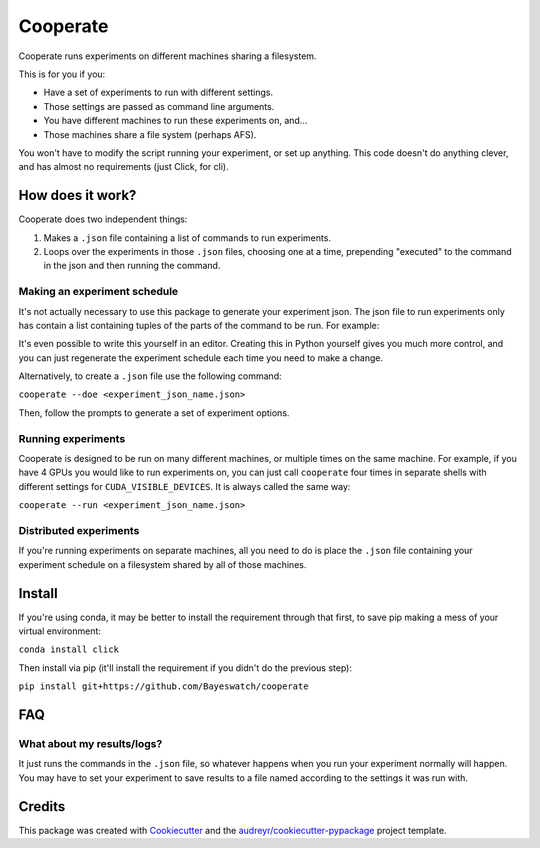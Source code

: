 =========
Cooperate
=========


Cooperate runs experiments on different machines sharing a filesystem.

This is for you if you:

* Have a set of experiments to run with different settings.
* Those settings are passed as command line arguments.
* You have different machines to run these experiments on, and...
* Those machines share a file system (perhaps AFS).

You won't have to modify the script running your experiment, or set up
anything. This code doesn't do anything clever, and has almost no requirements
(just Click, for cli).

How does it work?
-----------------

Cooperate does two independent things:

1. Makes a ``.json`` file containing a list of commands to run experiments.
2. Loops over the experiments in those ``.json`` files, choosing one at a time,
   prepending "executed" to the command in the json and then running the
   command.

Making an experiment schedule
~~~~~~~~~~~~~~~~~~~~~~~~~~~~~

It's not actually necessary to use this package to generate your experiment
json. The json file to run experiments only has contain a list containing
tuples of the parts of the command to be run. For example:

.. codeblock:: json
  [
    ["python", "main.py", "--lr", "0.1"],
    ["python", "main.py", "--lr", "0.2"],
  ]

It's even possible to write this yourself in an editor. Creating this in Python
yourself gives you much more control, and you can just regenerate the
experiment schedule each time you need to make a change.

Alternatively, to create a ``.json`` file use the following command:

``cooperate --doe <experiment_json_name.json>``

Then, follow the prompts to generate a set of experiment options.

Running experiments
~~~~~~~~~~~~~~~~~~~

Cooperate is designed to be run on many different machines, or multiple times
on the same machine. For example, if you have 4 GPUs you would like to run
experiments on, you can just call ``cooperate`` four times in separate shells
with different settings for ``CUDA_VISIBLE_DEVICES``. It is always called the
same way:

``cooperate --run <experiment_json_name.json>``

Distributed experiments
~~~~~~~~~~~~~~~~~~~~~~~

If you're running experiments on separate machines, all you need to do is place
the ``.json`` file containing your experiment schedule on a filesystem shared
by all of those machines.

Install
--------

If you're using conda, it may be better to install the requirement through that
first, to save pip making a mess of your virtual environment:

``conda install click``

Then install via pip (it'll install the requirement if you didn't do the
previous step):

``pip install git+https://github.com/Bayeswatch/cooperate``

FAQ
---

What about my results/logs?
~~~~~~~~~~~~~~~~~~~~~~~~~~~

It just runs the commands in the ``.json`` file, so whatever happens when you
run your experiment normally will happen. You may have to set your experiment
to save results to a file named according to the settings it was run with.

Credits
-------

This package was created with Cookiecutter_ and the `audreyr/cookiecutter-pypackage`_ project template.

.. _Cookiecutter: https://github.com/audreyr/cookiecutter
.. _`audreyr/cookiecutter-pypackage`: https://github.com/audreyr/cookiecutter-pypackage
